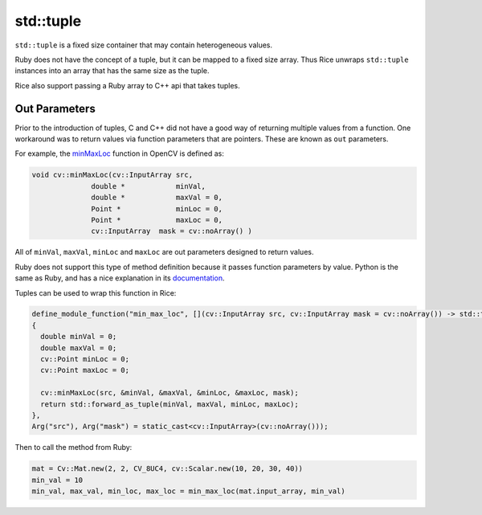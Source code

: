 .. _std_tuple:

std::tuple
============
``std::tuple`` is a fixed size container that may contain heterogeneous values.

Ruby does not have the concept of a tuple, but it can be mapped to a fixed size array. Thus Rice unwraps ``std::tuple`` instances into an array that has the same size as the tuple.

Rice also support passing a Ruby array to C++ api that takes tuples.

.. _out_parameters:

Out Parameters
--------------
Prior to the introduction of tuples, C and C++ did not have a good way of returning multiple values from a function. One workaround was to return values via function parameters that are pointers. These are known as ``out`` parameters.

For example, the `minMaxLoc <https://docs.opencv.org/4.x/d2/de8/group__core__array.html#gab473bf2eb6d14ff97e89b355dac20707>`_ function in OpenCV is defined as:

.. code-block:: cpp

  void cv::minMaxLoc(cv::InputArray src,
		double * 	    minVal,
		double * 	    maxVal = 0,
		Point * 	    minLoc = 0,
		Point * 	    maxLoc = 0,
		cv::InputArray 	mask = cv::noArray() )

All of ``minVal``, ``maxVal``, ``minLoc`` and ``maxLoc`` are out parameters designed to return values.

Ruby does not support this type of method definition because it passes function parameters by value. Python is the same as Ruby, and has a nice explanation in its `documentation <https://docs.python.org/3/faq/programming.html#how-do-i-write-a-function-with-output-parameters-call-by-reference>`_.

Tuples can be used to wrap this function in Rice:

.. code-block:: cpp

  define_module_function("min_max_loc", [](cv::InputArray src, cv::InputArray mask = cv::noArray()) -> std::tuple<double, double, cv::Point, cv::Point>
  {
    double minVal = 0;
    double maxVal = 0;
    cv::Point minLoc = 0;
    cv::Point maxLoc = 0;

    cv::minMaxLoc(src, &minVal, &maxVal, &minLoc, &maxLoc, mask);
    return std::forward_as_tuple(minVal, maxVal, minLoc, maxLoc);
  },
  Arg("src"), Arg("mask") = static_cast<cv::InputArray>(cv::noArray()));

Then to call the method from Ruby:

.. code-block:: ruby

   mat = Cv::Mat.new(2, 2, CV_8UC4, cv::Scalar.new(10, 20, 30, 40))
   min_val = 10
   min_val, max_val, min_loc, max_loc = min_max_loc(mat.input_array, min_val)



